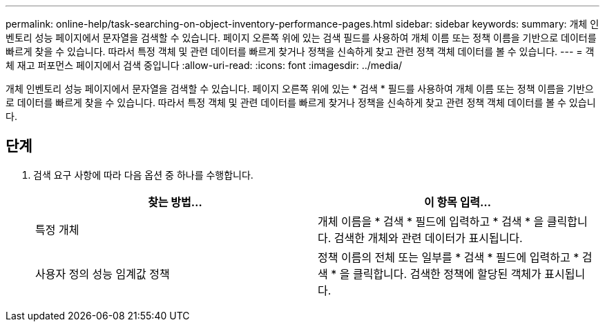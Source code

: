 ---
permalink: online-help/task-searching-on-object-inventory-performance-pages.html 
sidebar: sidebar 
keywords:  
summary: 개체 인벤토리 성능 페이지에서 문자열을 검색할 수 있습니다. 페이지 오른쪽 위에 있는 검색 필드를 사용하여 개체 이름 또는 정책 이름을 기반으로 데이터를 빠르게 찾을 수 있습니다. 따라서 특정 객체 및 관련 데이터를 빠르게 찾거나 정책을 신속하게 찾고 관련 정책 객체 데이터를 볼 수 있습니다. 
---
= 객체 재고 퍼포먼스 페이지에서 검색 중입니다
:allow-uri-read: 
:icons: font
:imagesdir: ../media/


[role="lead"]
개체 인벤토리 성능 페이지에서 문자열을 검색할 수 있습니다. 페이지 오른쪽 위에 있는 * 검색 * 필드를 사용하여 개체 이름 또는 정책 이름을 기반으로 데이터를 빠르게 찾을 수 있습니다. 따라서 특정 객체 및 관련 데이터를 빠르게 찾거나 정책을 신속하게 찾고 관련 정책 객체 데이터를 볼 수 있습니다.



== 단계

. 검색 요구 사항에 따라 다음 옵션 중 하나를 수행합니다.
+
[cols="1a,1a"]
|===
| 찾는 방법... | 이 항목 입력... 


 a| 
특정 개체
 a| 
개체 이름을 * 검색 * 필드에 입력하고 * 검색 * 을 클릭합니다. 검색한 개체와 관련 데이터가 표시됩니다.



 a| 
사용자 정의 성능 임계값 정책
 a| 
정책 이름의 전체 또는 일부를 * 검색 * 필드에 입력하고 * 검색 * 을 클릭합니다. 검색한 정책에 할당된 객체가 표시됩니다.

|===

